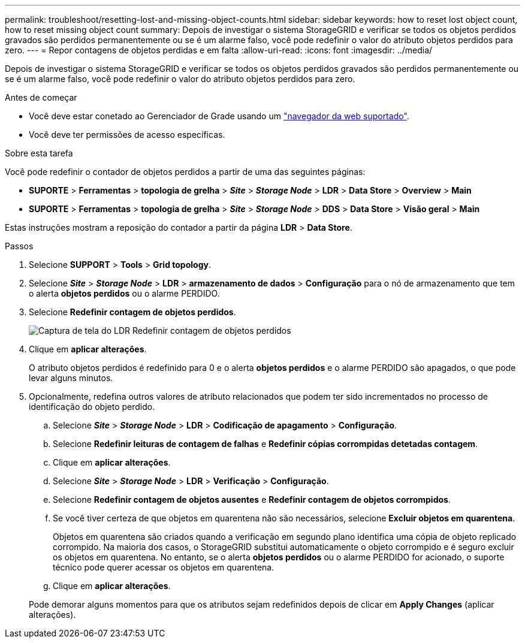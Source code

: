 ---
permalink: troubleshoot/resetting-lost-and-missing-object-counts.html 
sidebar: sidebar 
keywords: how to reset lost object count, how to reset missing object count 
summary: Depois de investigar o sistema StorageGRID e verificar se todos os objetos perdidos gravados são perdidos permanentemente ou se é um alarme falso, você pode redefinir o valor do atributo objetos perdidos para zero. 
---
= Repor contagens de objetos perdidas e em falta
:allow-uri-read: 
:icons: font
:imagesdir: ../media/


[role="lead"]
Depois de investigar o sistema StorageGRID e verificar se todos os objetos perdidos gravados são perdidos permanentemente ou se é um alarme falso, você pode redefinir o valor do atributo objetos perdidos para zero.

.Antes de começar
* Você deve estar conetado ao Gerenciador de Grade usando um link:../admin/web-browser-requirements.html["navegador da web suportado"].
* Você deve ter permissões de acesso específicas.


.Sobre esta tarefa
Você pode redefinir o contador de objetos perdidos a partir de uma das seguintes páginas:

* *SUPORTE* > *Ferramentas* > *topologia de grelha* > *_Site_* > *_Storage Node_* > *LDR* > *Data Store* > *Overview* > *Main*
* *SUPORTE* > *Ferramentas* > *topologia de grelha* > *_Site_* > *_Storage Node_* > *DDS* > *Data Store* > *Visão geral* > *Main*


Estas instruções mostram a reposição do contador a partir da página *LDR* > *Data Store*.

.Passos
. Selecione *SUPPORT* > *Tools* > *Grid topology*.
. Selecione *_Site_* > *_Storage Node_* > *LDR* > *armazenamento de dados* > *Configuração* para o nó de armazenamento que tem o alerta *objetos perdidos* ou o alarme PERDIDO.
. Selecione *Redefinir contagem de objetos perdidos*.
+
image::../media/reset_ldr_lost_object_count.gif[Captura de tela do LDR Redefinir contagem de objetos perdidos]

. Clique em *aplicar alterações*.
+
O atributo objetos perdidos é redefinido para 0 e o alerta *objetos perdidos* e o alarme PERDIDO são apagados, o que pode levar alguns minutos.

. Opcionalmente, redefina outros valores de atributo relacionados que podem ter sido incrementados no processo de identificação do objeto perdido.
+
.. Selecione *_Site_* > *_Storage Node_* > *LDR* > *Codificação de apagamento* > *Configuração*.
.. Selecione *Redefinir leituras de contagem de falhas* e *Redefinir cópias corrompidas detetadas contagem*.
.. Clique em *aplicar alterações*.
.. Selecione *_Site_* > *_Storage Node_* > *LDR* > *Verificação* > *Configuração*.
.. Selecione *Redefinir contagem de objetos ausentes* e *Redefinir contagem de objetos corrompidos*.
.. Se você tiver certeza de que objetos em quarentena não são necessários, selecione *Excluir objetos em quarentena*.
+
Objetos em quarentena são criados quando a verificação em segundo plano identifica uma cópia de objeto replicado corrompido. Na maioria dos casos, o StorageGRID substitui automaticamente o objeto corrompido e é seguro excluir os objetos em quarentena. No entanto, se o alerta *objetos perdidos* ou o alarme PERDIDO for acionado, o suporte técnico pode querer acessar os objetos em quarentena.

.. Clique em *aplicar alterações*.


+
Pode demorar alguns momentos para que os atributos sejam redefinidos depois de clicar em *Apply Changes* (aplicar alterações).


